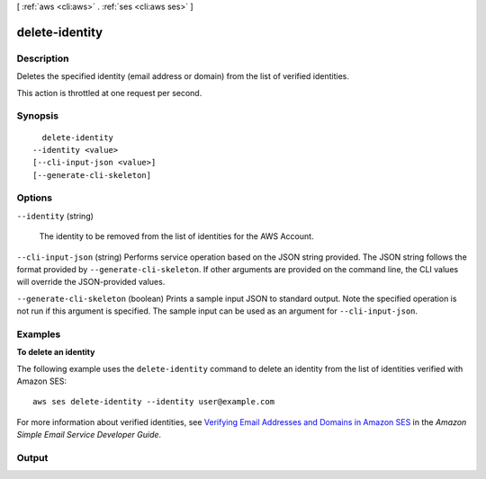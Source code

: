 [ :ref:`aws <cli:aws>` . :ref:`ses <cli:aws ses>` ]

.. _cli:aws ses delete-identity:


***************
delete-identity
***************



===========
Description
===========



Deletes the specified identity (email address or domain) from the list of verified identities.

 

This action is throttled at one request per second.



========
Synopsis
========

::

    delete-identity
  --identity <value>
  [--cli-input-json <value>]
  [--generate-cli-skeleton]




=======
Options
=======

``--identity`` (string)


  The identity to be removed from the list of identities for the AWS Account.

  

``--cli-input-json`` (string)
Performs service operation based on the JSON string provided. The JSON string follows the format provided by ``--generate-cli-skeleton``. If other arguments are provided on the command line, the CLI values will override the JSON-provided values.

``--generate-cli-skeleton`` (boolean)
Prints a sample input JSON to standard output. Note the specified operation is not run if this argument is specified. The sample input can be used as an argument for ``--cli-input-json``.



========
Examples
========

**To delete an identity**

The following example uses the ``delete-identity`` command to delete an identity from the list of identities verified with Amazon SES::

    aws ses delete-identity --identity user@example.com

For more information about verified identities, see `Verifying Email Addresses and Domains in Amazon SES`_ in the *Amazon Simple Email Service Developer Guide*.

.. _`Verifying Email Addresses and Domains in Amazon SES`: http://docs.aws.amazon.com/ses/latest/DeveloperGuide/verify-addresses-and-domains.html


======
Output
======

